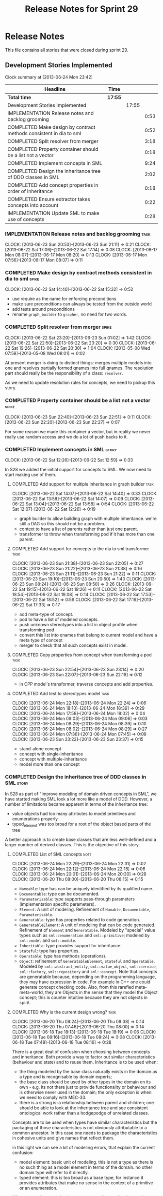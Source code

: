 #+title: Release Notes for Sprint 29
#+options: date:nil toc:nil author:nil num:nil
#+todo: ANALYSIS IMPLEMENTATION TESTING | COMPLETED CANCELLED
#+tags: story(s) epic(e) task(t) note(n) spike(p)

* Release Notes

This file contains all stories that were closed during sprint 29.

** Development Stories Implemented

#+begin: clocktable :maxlevel 3 :scope subtree
Clock summary at [2013-06-24 Mon 23:42]

| Headline                                                           | Time    |       |      |
|--------------------------------------------------------------------+---------+-------+------|
| *Total time*                                                       | *17:55* |       |      |
|--------------------------------------------------------------------+---------+-------+------|
| Development Stories Implemented                                    |         | 17:55 |      |
| IMPLEMENTATION Release notes and backlog grooming                  |         |       | 0:53 |
| COMPLETED Make design by contract methods consistent in dia to sml |         |       | 0:52 |
| COMPLETED Split resolver from merger                               |         |       | 3:18 |
| COMPLETED Property container should be a list not a vector         |         |       | 0:18 |
| COMPLETED Implement concepts in SML                                |         |       | 9:24 |
| COMPLETED Design the inheritance tree of DDD classes in SML        |         |       | 2:02 |
| COMPLETED Add concept properties in order of inheritance           |         |       | 0:18 |
| COMPLETED Ensure extractor takes concepts into account             |         |       | 0:22 |
| IMPLEMENTATION Update SML to make use of concepts                  |         |       | 0:28 |
#+end:

*** IMPLEMENTATION Release notes and backlog grooming                  :task:
    CLOCK: [2013-06-23 Sun 20:50]--[2013-06-23 Sun 21:11] =>  0:21
    CLOCK: [2013-06-22 Sat 17:06]--[2013-06-22 Sat 17:14] =>  0:08
    CLOCK: [2013-06-17 Mon 08:07]--[2013-06-17 Mon 08:20] =>  0:13
    CLOCK: [2013-06-17 Mon 07:56]--[2013-06-17 Mon 08:07] =>  0:11

*** COMPLETED Make design by contract methods consistent in dia to sml :spike:
    CLOSED: [2013-06-22 Sat 17:11]
    CLOCK: [2013-06-22 Sat 14:40]--[2013-06-22 Sat 15:32] =>  0:52

- use require as the name for enforcing preconditions
- make sure preconditions can always be tested from the outside world
- add tests around preconditions
- rename =graph_builder= to =grapher=, no need for two words.

*** COMPLETED Split resolver from merger                              :spike:
    CLOSED: [2013-06-23 Sun 01:02]
    CLOCK: [2013-06-22 Sat 23:20]--[2013-06-23 Sun 01:02] =>  1:42
    CLOCK: [2013-06-22 Sat 22:50]--[2013-06-22 Sat 23:20] =>  0:30
    CLOCK: [2013-06-22 Sat 19:26]--[2013-06-22 Sat 20:30] =>  1:04
    CLOCK: [2013-05-08 Wed 07:59]--[2013-05-08 Wed 08:01] =>  0:02

At present merger is doing to distinct things: merges multiple models
into one and resolves partially formed qnames into full qnames. The
resolution part should really be the responsibility of a
class: =resolver=.

As we need to update resolution rules for concepts, we need to pickup
this story.

*** COMPLETED Property container should be a list not a vector        :spike:
    CLOSED: [2013-06-23 Sun 22:51]
    CLOCK: [2013-06-23 Sun 22:40]--[2013-06-23 Sun 22:51] =>  0:11
    CLOCK: [2013-06-23 Sun 22:20]--[2013-06-23 Sun 22:27] =>  0:07

For some reason we made this container a vector, but in reality we
never really use random access and we do a lot of push backs to it.

*** COMPLETED Implement concepts in SML                               :story:
    CLOSED: [2013-06-24 Mon 18:39]
     CLOCK: [2013-06-22 Sat 12:26]--[2013-06-22 Sat 12:59] =>  0:33

In S28 we added the initial support for concepts to SML. We now need
to start making use of them.

**** COMPLETED Add support for multiple inheritance in graph builder   :task:
     CLOSED: [2013-06-22 Sat 13:58]
     CLOCK: [2013-06-22 Sat 14:07]--[2013-06-22 Sat 14:40] =>  0:33
     CLOCK: [2013-06-22 Sat 13:58]--[2013-06-22 Sat 14:07] =>  0:09
     CLOCK: [2013-06-22 Sat 13:04]--[2013-06-22 Sat 13:58] =>  0:54
     CLOCK: [2013-06-22 Sat 12:07]--[2013-06-22 Sat 12:26] =>  0:19

- graph builder to allow building graph with multiple
  inheritance. we're still a DAG so this should not be a problem.
- context to have a list of parents rather than just one parent.
- transformer to throw when transforming pod if it has more than one
  parent.

**** COMPLETED Add support for concepts to the dia to sml transformer  :task:
     CLOSED: [2013-06-23 Sun 22:05]
     CLOCK: [2013-06-23 Sun 21:38]--[2013-06-23 Sun 22:05] =>  0:27
     CLOCK: [2013-06-23 Sun 21:22]--[2013-06-23 Sun 21:38] =>  0:16
     CLOCK: [2013-06-23 Sun 21:11]--[2013-06-23 Sun 21:22] =>  0:11
     CLOCK: [2013-06-23 Sun 19:10]--[2013-06-23 Sun 20:50] =>  1:40
     CLOCK: [2013-06-23 Sun 08:24]--[2013-06-23 Sun 08:50] =>  0:26
     CLOCK: [2013-06-22 Sat 19:15]--[2013-06-22 Sat 19:26] =>  0:11
     CLOCK: [2013-06-22 Sat 18:54]--[2013-06-22 Sat 19:08] =>  0:14
     CLOCK: [2013-06-22 Sat 17:53]--[2013-06-22 Sat 18:52] =>  0:59
     CLOCK: [2013-06-22 Sat 17:16]--[2013-06-22 Sat 17:33] =>  0:17

- add meta-type of concept.
- pod to have a list of modeled concepts.
- push unknown stereotypes into a list in object profile
  when transforming pod
- convert this list into qnames that belong to current model and have
  a meta type of concept
- merger to check that all such concepts exist in model.

**** COMPLETED Copy properties from concept when transforming a pod    :task:
     CLOSED: [2013-06-23 Sun 23:14]
     CLOCK: [2013-06-23 Sun 22:54]--[2013-06-23 Sun 23:14] =>  0:20
     CLOCK: [2013-06-23 Sun 22:07]--[2013-06-23 Sun 22:19] =>  0:12

- in CPP model's transformer, traverse concepts and add properties.

**** COMPLETED Add test to stereotypes model                           :task:
     CLOSED: [2013-06-24 Mon 18:39]
     CLOCK: [2013-06-24 Mon 22:18]--[2013-06-24 Mon 22:24] =>  0:06
     CLOCK: [2013-06-24 Mon 18:10]--[2013-06-24 Mon 18:39] =>  0:29
     CLOCK: [2013-06-24 Mon 17:58]--[2013-06-24 Mon 18:02] =>  0:04
     CLOCK: [2013-06-24 Mon 09:03]--[2013-06-24 Mon 09:06] =>  0:03
     CLOCK: [2013-06-24 Mon 08:29]--[2013-06-24 Mon 08:39] =>  0:10
     CLOCK: [2013-06-24 Mon 08:02]--[2013-06-24 Mon 08:29] =>  0:27
     CLOCK: [2013-06-24 Mon 07:36]--[2013-06-24 Mon 07:45] =>  0:09
     CLOCK: [2013-06-23 Sun 23:22]--[2013-06-23 Sun 23:37] =>  0:15

- stand-alone concept
- concept with single-inheritance
- concept with multiple-inheritance
- model more than one concept

*** COMPLETED Design the inheritance tree of DDD classes in SML       :story:
    CLOSED: [2013-06-24 Mon 22:32]

In S28 as part of "Improve modeling of domain driven concepts in SML",
we have started making SML look a lot more like a model of
DDD. However, a number of limitations became apparent in terms of the
inheritance tree:

- value objects had too many attributes to model primitives and
  enumerations properly
- typed_element was too broad for a root of the object based parts of
  the tree

A better approach is to create base classes that are less well-defined
and a larger number of derived classes. This is the objective of this
story.

**** COMPLETED List of SML concepts                                    :note:
     CLOSED: [2013-06-20 Thu 08:08]
     CLOCK: [2013-06-24 Mon 22:29]--[2013-06-24 Mon 22:31] =>  0:02
     CLOCK: [2013-06-24 Mon 22:12]--[2013-06-24 Mon 22:18] =>  0:06
     CLOCK: [2013-06-24 Mon 20:01]--[2013-06-24 Mon 20:30] =>  0:29
     CLOCK: [2013-06-20 Thu 08:00]--[2013-06-20 Thu 08:15] =>  0:15

- =Nameable=: type has can be uniquely identified by its qualified name.
- =Documentable=: type can be documented.
- =Parameterisable=: type supports pass-through parameters
  (implementation specific parameters).
- =Element=: A unit of modeling. Refinement of =Namable=,
  =Documentable=, =Parameterisable=.
- =Generatable=: type has properties related to code generation.
- =GeneratableElement=: A unit of modeling that can be code
  generated. Refinement of =Element= and =Generatable=. Modeled by
  "special" value types such as =sml::enumeration= and
  =sml::primitive=; modeled by =sml::model= and
  =sml::module=.
- =Inheritable=: type provides support for inheritance.
- =Stateful=: type has properties.
- =Operatable=: type has methods (operations).
- =Object=: refinement of =GeneratableElement=, =Stateful= and
  =Operatable=. Modeled by =sml::abstract_entity=,
  =sml::value_object=, =sml::service=, =sml::factory=,
  =sml::repository= and =sml::concept=. Note that concepts are
  generatable because, depending on the programming language, they may
  have expression in code. For example in C++ one could generate
  concept checking code. Also, from this rarefied meta-meta-world,
  they are Objects in the sense that they model the Object concept;
  this is counter intuitive because they are not objects in spirit.

**** COMPLETED Why is the current design wrong?                        :task:
     CLOSED: [2013-06-24 Mon 22:31]
     CLOCK: [2013-06-20 Thu 08:24]--[2013-06-20 Thu 08:38] =>  0:14
     CLOCK: [2013-06-20 Thu 07:46]--[2013-06-20 Thu 08:00] =>  0:14
     CLOCK: [2013-06-18 Tue 18:13]--[2013-06-18 Tue 18:19] =>  0:06
     CLOCK: [2013-06-18 Tue 08:16]--[2013-06-18 Tue 08:24] =>  0:08
     CLOCK: [2013-06-18 Tue 07:48]--[2013-06-18 Tue 08:16] =>  0:28

There is a great deal of confusion when choosing between concepts and
inheritance. Both provide a way to factor out similar characteristics
(behaviour and state) and to reuse them. Inheritance is to be used
when:

- the thing modeled by the base class naturally exists in the domain
  as a type and is recognisable by domain experts;
- the base class should be used by other types in the domain on its
  own - e.g. its not there just to provide functionality or behaviour
  and is otherwise never used in the domain; the only exception is
  when we need to comply with MEC-33.
- there is a strong is-a relationship between parent and children; one
  should be able to look at the inheritance tree and see consistent
  ontological work rather than a hodgepodge of unrelated classes.

Concepts are to be used when types have similar characteristics but
the packaging of those characteristics is not obviously attributable
to a common ancestor. In this case one needs to package the
characteristics in cohesive units and give names that reflect
them.

In this light we can see a lot of modeling errors, that explain the
current confusion:

- model element: basic unit of modeling. this is not a type as there
  is no such thing as a model element in terms of the domain. no other
  domain type will refer to it directly.
- typed element: this is too broad as a base type; for instance it
  provides attributes that make no sense in the context of a primitive
  or an enumeration.

What we need is a an inheritance tree that reflects a fundamental type
hierarchy (prefix =abstract_= used when there is a need for MEC-33
compliance):

- =concept=, =module=, =type=: totally unrelated entities at the
  inheritance level. Models of GeneratableElement concept. =type= as a
  base class is justified because we may have some code which can
  process types generically. For instance, the model could have a
  container of =type=.
- =primitive=, =enumeration=, =abstract_object= derive from =type=.
- =object= derives from =abstract_object= and has a =object_types=
  enum: =value=, =service=, =factory= or =repository=. Has an optional
  =version= property.
- =abstract_entity= derives from =abstract_object=, and provides a set
  of properties that make its identity function.
- =entity= and =keyed_entity= descend from =abstract_entity=.

*** COMPLETED Add concept properties in order of inheritance          :spike:
     CLOSED: [2013-06-24 Mon 22:46]
     CLOCK: [2013-06-24 Mon 22:38]--[2013-06-24 Mon 22:56] =>  0:18

At present we are adding properties in reverse order of inheritance,
which makes the generated code look confusing. Add them in the same
order as inheritance.

*** COMPLETED Ensure extractor takes concepts into account            :spike:
    CLOSED: [2013-06-24 Mon 23:18]
    CLOCK: [2013-06-24 Mon 23:12]--[2013-06-24 Mon 23:18] =>  0:06
    CLOCK: [2013-06-24 Mon 22:56]--[2013-06-24 Mon 23:12] =>  0:16

When we implemented concepts we only used ints as property values so
we didn't notice that the inclusion management was not being done
properly. Update extractor to take properties obtained via concepts
into account.

*** IMPLEMENTATION Update SML to make use of concepts                 :story:

In S28 as part of "Break down SML into concepts at the design level"
we have defined all of the main concepts that SML types should be
using. Attempt to make use of these to simplify the model.

**** COMPLETED Implement modules in terms of concepts                  :task:
     CLOSED: [2013-06-24 Mon 23:29]
     CLOCK: [2013-06-24 Mon 23:19]--[2013-06-24 Mon 23:29] =>  0:10
     CLOCK: [2013-06-24 Mon 22:55]--[2013-06-24 Mon 23:01] =>  0:06

**** COMPLETED Implement concepts in terms of concepts                 :task:
     CLOSED: [2013-06-24 Mon 23:42]
     CLOCK: [2013-06-24 Mon 23:30]--[2013-06-24 Mon 23:42] =>  0:12

**** Revert back to a primitive class but now based on concepts        :task:
**** Convert pods into entities, values or services                    :task:

*** Model name should be a qname                                      :story:

We already have most of the qname properties in the model anyway, so
might as well just use a qname.

*** Add content to the introduction in manual                         :story:
*** Rename implementation specific parameters                         :story:

These should really be called back end specific parameters at the SML
level. At the dia level, if a parameter is passed in which has a
representation at the SML level it should simply be converted to this
representation instead of being added to the KVP.

Actually, these are more like generic parameters:

- at the dia level they are used to fill in gaps in dia (e.g. packages
  and diagrams do not have comments)
- at the SML level, they are used to add information which does not
  make sense for it to be in dia: is property key.
- at the backend level, they are used to provide information which
  does not make sense to live in SML: for example the ODB parameters.

Also, when the string table support has been added, we need to create
a string table with all valid values for the parameter keys.

Name choices:

- opaque parameters
- untyped parameters

*** Rename nested qname to composite qname                            :story:

We should just follow the composite pattern in the naming.

*** Visitor as an injected system type                                :story:

The current implementation of visitor relies on creating a view model
without a corresponding type. In reality we should do as we did for
keys and create a category type of visitor. This is really a SML
concept, not a backend specific concept.

*** Use explicit casting for versioned to unversioned conversions     :story:

Continuing from previous iteration, see description in Sprint 26.

*** Add =extract_key= function                                        :story:

Continuing from previous iteration, see description in Sprint 26.

*** Consider not creating unversioned keys for single property        :story:

If a key is made up of a single property, its a bit nonsensical to
create an unversioned key. We should only generate the versioned
key. However, it does make life easier. Wait for real world use cases
to decide.

*** Injection framework

We need a more generic way of handling system types injection into
models. This is because there is a number of things that can be
derived from the existing model types:

- keys
- diff support
- reflection
- cache code
- etc.

So we need to:

- make injector a composite of injectors that do the real work such as
  =key_injector=. internally =injector= just delegates the work to
  these classes.
- injector decides which internal injectors to use based on options
  passed in.
- in the IoC spirit, we should probably create a =injector_interface=.

** Deprecated Development Stories

